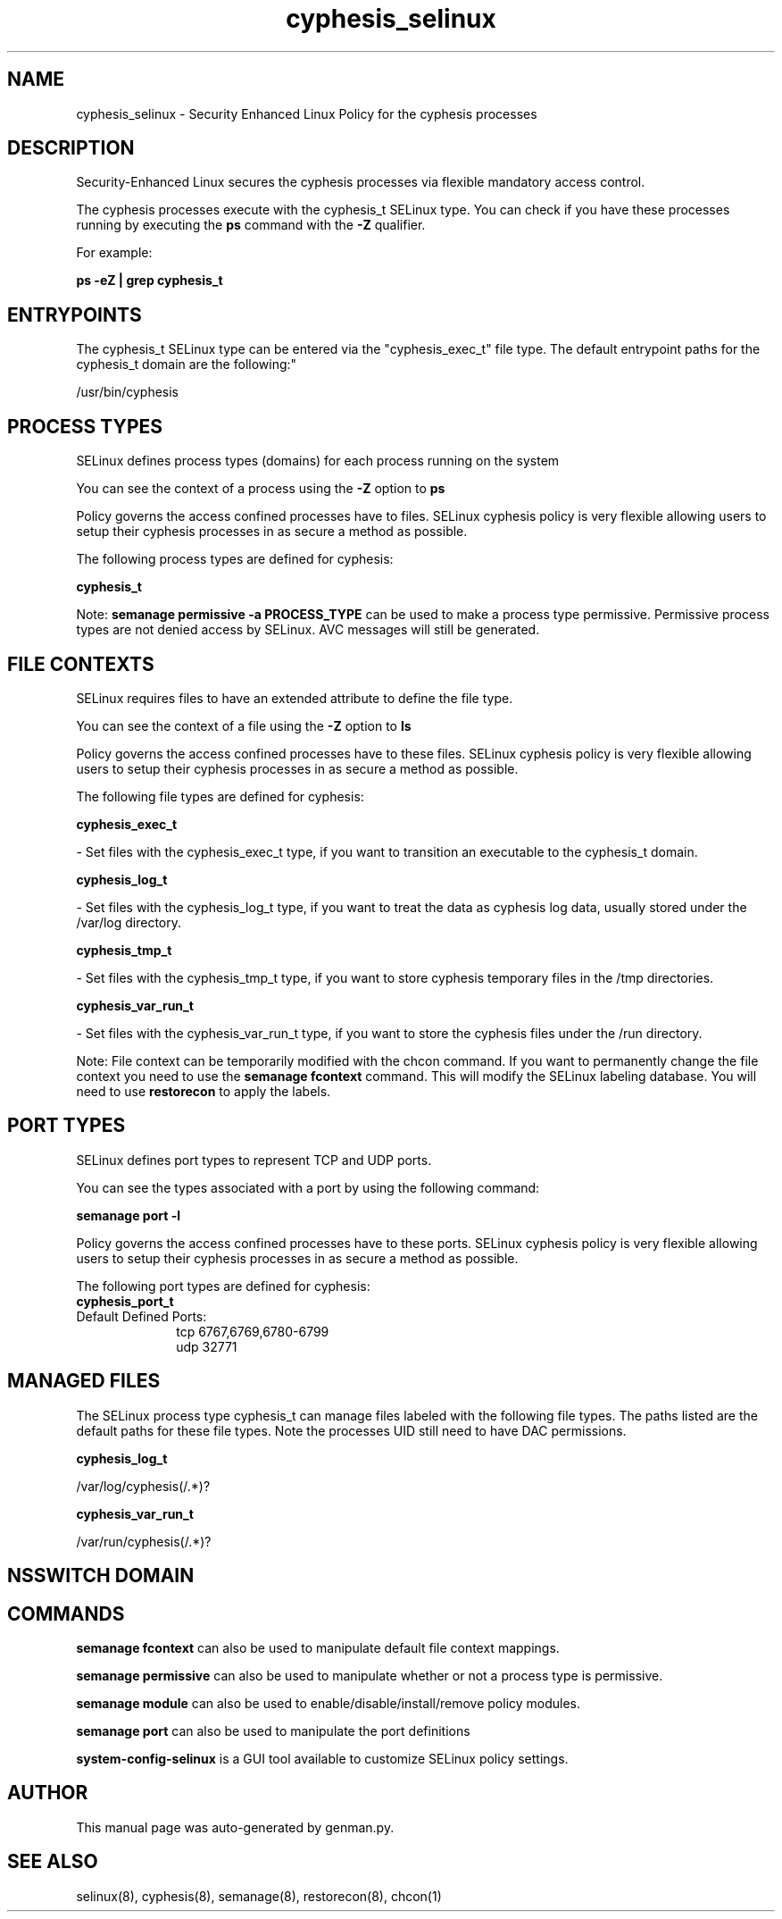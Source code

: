 .TH  "cyphesis_selinux"  "8"  "cyphesis" "dwalsh@redhat.com" "cyphesis SELinux Policy documentation"
.SH "NAME"
cyphesis_selinux \- Security Enhanced Linux Policy for the cyphesis processes
.SH "DESCRIPTION"

Security-Enhanced Linux secures the cyphesis processes via flexible mandatory access control.

The cyphesis processes execute with the cyphesis_t SELinux type. You can check if you have these processes running by executing the \fBps\fP command with the \fB\-Z\fP qualifier. 

For example:

.B ps -eZ | grep cyphesis_t


.SH "ENTRYPOINTS"

The cyphesis_t SELinux type can be entered via the "cyphesis_exec_t" file type.  The default entrypoint paths for the cyphesis_t domain are the following:"

/usr/bin/cyphesis
.SH PROCESS TYPES
SELinux defines process types (domains) for each process running on the system
.PP
You can see the context of a process using the \fB\-Z\fP option to \fBps\bP
.PP
Policy governs the access confined processes have to files. 
SELinux cyphesis policy is very flexible allowing users to setup their cyphesis processes in as secure a method as possible.
.PP 
The following process types are defined for cyphesis:

.EX
.B cyphesis_t 
.EE
.PP
Note: 
.B semanage permissive -a PROCESS_TYPE 
can be used to make a process type permissive. Permissive process types are not denied access by SELinux. AVC messages will still be generated.

.SH FILE CONTEXTS
SELinux requires files to have an extended attribute to define the file type. 
.PP
You can see the context of a file using the \fB\-Z\fP option to \fBls\bP
.PP
Policy governs the access confined processes have to these files. 
SELinux cyphesis policy is very flexible allowing users to setup their cyphesis processes in as secure a method as possible.
.PP 
The following file types are defined for cyphesis:


.EX
.PP
.B cyphesis_exec_t 
.EE

- Set files with the cyphesis_exec_t type, if you want to transition an executable to the cyphesis_t domain.


.EX
.PP
.B cyphesis_log_t 
.EE

- Set files with the cyphesis_log_t type, if you want to treat the data as cyphesis log data, usually stored under the /var/log directory.


.EX
.PP
.B cyphesis_tmp_t 
.EE

- Set files with the cyphesis_tmp_t type, if you want to store cyphesis temporary files in the /tmp directories.


.EX
.PP
.B cyphesis_var_run_t 
.EE

- Set files with the cyphesis_var_run_t type, if you want to store the cyphesis files under the /run directory.


.PP
Note: File context can be temporarily modified with the chcon command.  If you want to permanently change the file context you need to use the 
.B semanage fcontext 
command.  This will modify the SELinux labeling database.  You will need to use
.B restorecon
to apply the labels.

.SH PORT TYPES
SELinux defines port types to represent TCP and UDP ports. 
.PP
You can see the types associated with a port by using the following command: 

.B semanage port -l

.PP
Policy governs the access confined processes have to these ports. 
SELinux cyphesis policy is very flexible allowing users to setup their cyphesis processes in as secure a method as possible.
.PP 
The following port types are defined for cyphesis:

.EX
.TP 5
.B cyphesis_port_t 
.TP 10
.EE


Default Defined Ports:
tcp 6767,6769,6780-6799
.EE
udp 32771
.EE
.SH "MANAGED FILES"

The SELinux process type cyphesis_t can manage files labeled with the following file types.  The paths listed are the default paths for these file types.  Note the processes UID still need to have DAC permissions.

.br
.B cyphesis_log_t

	/var/log/cyphesis(/.*)?
.br

.br
.B cyphesis_var_run_t

	/var/run/cyphesis(/.*)?
.br

.SH NSSWITCH DOMAIN

.SH "COMMANDS"
.B semanage fcontext
can also be used to manipulate default file context mappings.
.PP
.B semanage permissive
can also be used to manipulate whether or not a process type is permissive.
.PP
.B semanage module
can also be used to enable/disable/install/remove policy modules.

.B semanage port
can also be used to manipulate the port definitions

.PP
.B system-config-selinux 
is a GUI tool available to customize SELinux policy settings.

.SH AUTHOR	
This manual page was auto-generated by genman.py.

.SH "SEE ALSO"
selinux(8), cyphesis(8), semanage(8), restorecon(8), chcon(1)
